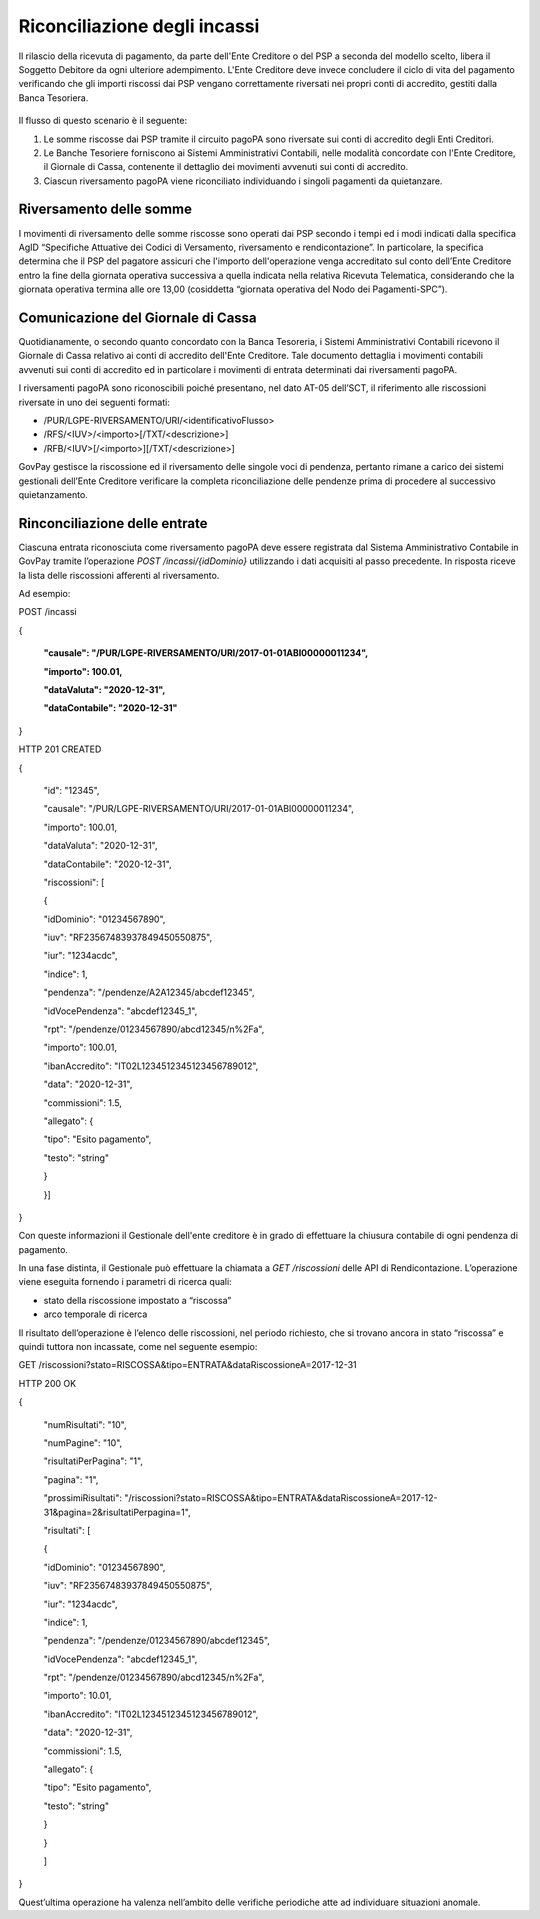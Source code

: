 .. _integrazione_riconciliazioni:

Riconciliazione degli incassi
=============================

Il rilascio della ricevuta di pagamento, da parte dell'Ente Creditore o
del PSP a seconda del modello scelto, libera il Soggetto Debitore da
ogni ulteriore adempimento. L'Ente Creditore deve invece concludere il
ciclo di vita del pagamento verificando che gli importi riscossi dai PSP
vengano correttamente riversati nei propri conti di accredito, gestiti
dalla Banca Tesoriera.

.. figure:: ../_figure_integrazione/100002010000022602000192C7342CEDBB4934E5.png
    Figura 4 - Riconciliazione degli incassi

Il flusso di questo scenario è il seguente:

1. Le somme riscosse dai PSP tramite il circuito pagoPA sono riversate
   sui conti di accredito degli Enti Creditori.
2. Le Banche Tesoriere forniscono ai Sistemi Amministrativi Contabili,
   nelle modalità concordate con l'Ente Creditore, il Giornale di Cassa,
   contenente il dettaglio dei movimenti avvenuti sui conti di
   accredito.
3. Ciascun riversamento pagoPA viene riconciliato individuando i singoli
   pagamenti da quietanzare.

Riversamento delle somme
------------------------

I movimenti di riversamento delle somme riscosse sono operati dai PSP
secondo i tempi ed i modi indicati dalla specifica AgID “Specifiche
Attuative dei Codici di Versamento, riversamento e rendicontazione”. In
particolare, la specifica determina che il PSP del pagatore assicuri che
l'importo dell'operazione venga accreditato sul conto dell’Ente
Creditore entro la fine della giornata operativa successiva a quella
indicata nella relativa Ricevuta Telematica, considerando che la
giornata operativa termina alle ore 13,00 (cosiddetta “giornata
operativa del Nodo dei Pagamenti-SPC”).

Comunicazione del Giornale di Cassa
-----------------------------------

Quotidianamente, o secondo quanto concordato con la Banca Tesoreria, i
Sistemi Amministrativi Contabili ricevono il Giornale di Cassa relativo
ai conti di accredito dell'Ente Creditore. Tale documento dettaglia i
movimenti contabili avvenuti sui conti di accredito ed in particolare i
movimenti di entrata determinati dai riversamenti pagoPA.

I riversamenti pagoPA sono riconoscibili poiché presentano, nel dato
AT-05 dell’SCT, il riferimento alle riscossioni riversate in uno dei
seguenti formati:

-  /PUR/LGPE-RIVERSAMENTO/URI/<identificativoFlusso>
-  /RFS/<IUV>/<importo>[/TXT/<descrizione>]
-  /RFB/<IUV>[/<importo>][/TXT/<descrizione>]

GovPay gestisce la riscossione ed il riversamento delle singole voci di
pendenza, pertanto rimane a carico dei sistemi gestionali dell’Ente
Creditore verificare la completa riconciliazione delle pendenze prima di
procedere al successivo quietanzamento.

Rinconciliazione delle entrate
------------------------------

Ciascuna entrata riconosciuta come riversamento pagoPA deve essere
registrata dal Sistema Amministrativo Contabile in GovPay tramite
l’operazione *POST /incassi/{idDominio}* utilizzando i dati acquisiti al
passo precedente. In risposta riceve la lista delle riscossioni
afferenti al riversamento.

Ad esempio:

POST /incassi

{

 **"causale": "/PUR/LGPE-RIVERSAMENTO/URI/2017-01-01ABI00000011234",**

 **"importo": 100.01,**

 **"dataValuta": "2020-12-31",**

 **"dataContabile": "2020-12-31"**

}

HTTP 201 CREATED

{

 "id": "12345",

 "causale": "/PUR/LGPE-RIVERSAMENTO/URI/2017-01-01ABI00000011234",

 "importo": 100.01,

 "dataValuta": "2020-12-31",

 "dataContabile": "2020-12-31",

 "riscossioni": [

 {

 "idDominio": "01234567890",

 "iuv": "RF23567483937849450550875",

 "iur": "1234acdc",

 "indice": 1,

 "pendenza": "/pendenze/A2A12345/abcdef12345",

 "idVocePendenza": "abcdef12345_1",

 "rpt": "/pendenze/01234567890/abcd12345/n%2Fa",

 "importo": 100.01,

 "ibanAccredito": "IT02L1234512345123456789012",

 "data": "2020-12-31",

 "commissioni": 1.5,

 "allegato": {

 "tipo": "Esito pagamento",

 "testo": "string"

 }

 }]

}

Con queste informazioni il Gestionale dell'ente creditore è in grado di
effettuare la chiusura contabile di ogni pendenza di pagamento.

In una fase distinta, il Gestionale può effettuare la chiamata a *GET
/riscossioni* delle API di Rendicontazione. L’operazione viene eseguita
fornendo i parametri di ricerca quali:

-  stato della riscossione impostato a “riscossa”
-  arco temporale di ricerca

Il risultato dell’operazione è l’elenco delle riscossioni, nel periodo
richiesto, che si trovano ancora in stato “riscossa” e quindi tuttora
non incassate, come nel seguente esempio:

GET /riscossioni?stato=RISCOSSA&tipo=ENTRATA&dataRiscossioneA=2017-12-31

HTTP 200 OK

{

 "numRisultati": "10",

 "numPagine": "10",

 "risultatiPerPagina": "1",

 "pagina": "1",

 "prossimiRisultati": "/riscossioni?stato=RISCOSSA&tipo=ENTRATA&dataRiscossioneA=2017-12-31&pagina=2&risultatiPerpagina=1",

 "risultati": [

 {

 "idDominio": "01234567890",

 "iuv": "RF23567483937849450550875",

 "iur": "1234acdc",

 "indice": 1,

 "pendenza": "/pendenze/01234567890/abcdef12345",

 "idVocePendenza": "abcdef12345_1",

 "rpt": "/pendenze/01234567890/abcd12345/n%2Fa",

 "importo": 10.01,

 "ibanAccredito": "IT02L1234512345123456789012",

 "data": "2020-12-31",

 "commissioni": 1.5,

 "allegato": {

 "tipo": "Esito pagamento",

 "testo": "string"

 }

 }

 ]

}

Quest’ultima operazione ha valenza nell’ambito delle verifiche
periodiche atte ad individuare situazioni anomale.

